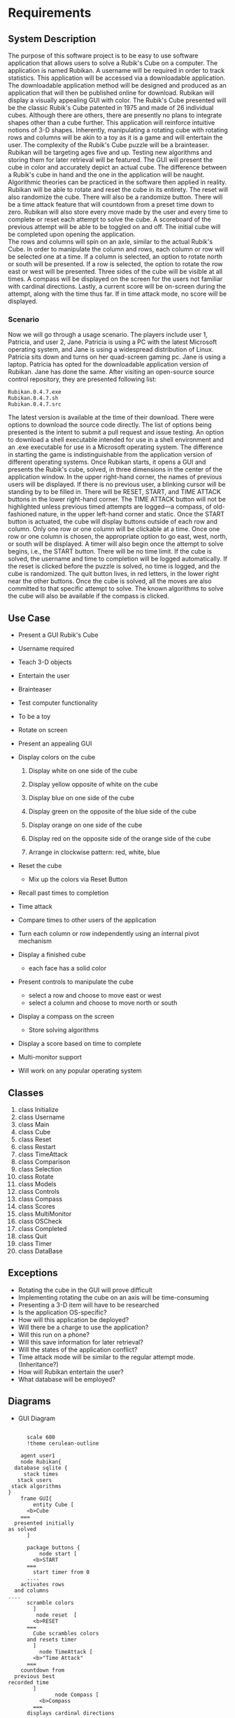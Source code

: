 # -*- org-confirm-babel-evaluate: nil -*-
#+AUTHOR: Christerpher Hunter
#+EMAIL: djhunter67@gmail.com
#+OPTIONS: toc:nil todo:nil  num:nil title:nil
#+LATEX_HEADER:\usepackage{mathptmx}
#+LATEX_HEADER: \usepackage[letterpaper,top=1in, bottom=1in, left=1.5in, right=1in]{geometry}
#+LATEX_HEADER: \usepackage[round]{natbib}
#+LATEX_HEADER: \usepackage{setspace}
#+LATEX_HEADER: \doublespacing
#+LATEX_HEADER:\pagenumbering{Roman}
#+LATEX_HEADER:\usepackage{scrlayer-scrpage}

\begin{titlepage}
\begin{center}
\vspace{2cm}
{\huge  Rubikan Requirements \par}
\vspace{2cm}
by \par
\vspace{0cm}
{\Large Christerpher Hunter \par}
\vfill
Nova Southeaster University\\
{\small \today  \par}
\end{center}
\end{titlepage}

* Requirements

** System Description

The purpose of this software project is to be easy to use software application that allows users to solve a Rubik's Cube on a computer.  The application is named Rubikan.  A username will be required in order to track statistics.  This application will be accessed via a downloadable application.  The downloadable application method will be designed and produced as an application that will then be published online for download.  Rubikan will display a visually appealing GUI with color.  The Rubik's Cube presented will be the classic Rubik's Cube patented in 1975 and made of 26 individual cubes.  Although there are others, there are presently no plans to integrate shapes other than a cube further. This application will reinforce intuitive notions of 3-D shapes.  Inherently, manipulating a rotating cube with rotating rows and columns will be akin to a toy as it is a game and will entertain the user.  The complexity of the Rubik's Cube puzzle will be a brainteaser.\\
Rubikan will be targeting ages five and up.  Testing new algorithms and storing them for later retrieval will be featured.  The GUI will present the cube in color and accurately depict an actual cube.  The difference between a Rubik's cube in hand and the one in the application will be naught.  Algorithmic theories can be practiced in the software then applied in reality.  Rubikan will be able to rotate and reset the cube in its entirety. The reset will also randomize the cube.  There will also be a randomize button.  There will be a time attack feature that will countdown from a preset time down to zero.  Rubikan will also store every move made by the user and every time to complete or reset each attempt to solve the cube.  A scoreboard of the previous attempt will be able to be toggled on and off.  The initial cube will be completed upon opening the application.\\
The rows and columns will spin on an axle, similar to the actual Rubik's Cube.  In order to manipulate the column and rows, each column or row will be selected one at a time.  If a column is selected, an option to rotate north or south will be presented.  If a row is selected, the option to rotate the row east or west will be presented.  Three sides of the cube will be visible at all times.  A compass will be displayed on the screen for the users not familiar with cardinal directions.  Lastly, a current score will be on-screen during the attempt, along with the time thus far.   If in time attack mode, no score will be displayed.\\

*** Scenario

Now we will go through a usage scenario.  The players include user 1, Patricia, and user 2, Jane.  Patricia is using a PC with the latest Microsoft operating system, and Jane is using a widespread distribution of Linux.  Patricia sits down and turns on her quad-screen gaming pc.  Jane is using a laptop.  Patricia has opted for the downloadable application version of Rubikan.  Jane has done the same. After visiting an open-source source control repository, they are presented following list:
: Rubikan.0.4.7.exe
: Rubikan.0.4.7.sh
: Rubikan.0.4.7.src
The latest version is available at the time of their download.  There were options to download the source code directly. The list of options being presented is the intent to submit a pull request and issue testing.  An option to download a shell executable intended for use in a shell environment and an .exe executable for use in a Microsoft operating system.  The difference in starting the game is indistinguishable from the application version of different operating systems.  Once Rubikan starts, it opens a GUI and presents the Rubik's cube, solved, in three dimensions in the center of the application window. In the upper right-hand corner, the names of previous users will be displayed.  If there is no previous user, a blinking cursor will be standing by to be filled in.
There will be RESET, START, and TIME ATTACK buttons in the lower right-hand corner.  The TIME ATTACK button will not be highlighted unless previous timed attempts are logged—a compass, of old-fashioned nature, in the upper left-hand corner and static.  Once the START button is actuated, the cube will display buttons outside of each row and column.  Only one row or one column will be clickable at a time.  Once one row or one column is chosen, the appropriate option to go east, west, north, or south will be displayed.  A timer will also begin once the attempt to solve begins, i.e., the START button.  There will be no time limit.  If the cube is solved, the username and time to completion will be logged automatically.  If the reset is clicked before the puzzle is solved, no time is logged, and the cube is randomized.  The quit button lives, in red letters, in the lower right near the other buttons.  Once the cube is solved, all the moves are also committed to that specific attempt to solve.  The known algorithms to solve the cube will also be available if the compass is clicked.  


** Use Case

- Present a GUI Rubik's Cube

- Username required

- Teach 3-D objects

- Entertain the user

- Brainteaser

- Test computer functionality

- To be a toy

- Rotate on screen

- Present an appealing GUI

-  Display colors on the cube

  1.  Display white on one side of the cube

  2.  Display yellow opposite of white on the cube

  3.  Display blue on one side of the cube

  4.  Display green on the opposite of the blue side of the cube

  5.  Display orange on one side of the cube

  6.  Display red on the opposite side of the orange side of the cube

  7. Arrange in clockwise pattern: red, white, blue
      
-  Reset the cube
  - Mix up the colors via Reset Button

-  Recall past times to completion

-  Time attack

- Compare times to other users of the application

- Turn each column or row independently using an internal pivot mechanism

- Display a finished cube
  - each face has a solid color

- Present controls to manipulate the cube
  - select a row and choose to move east or west
  - select a column and choose to move north or south

- Display a compass on the screen
  -  Store solving algorithms 

- Display a score based on time to complete

- Multi-monitor support

- Will work on any popular operating system

** Classes
1. class Initialize
2. class Username
3. class Main
4. class Cube
5. class Reset
6. class Restart
7. class TimeAttack
8. class Comparison
9. class Selection
10. class Rotate
11. class Models
12. class Controls
13. class Compass
14. class Scores
15. class MultiMonitor
16. class OSCheck
17. class Completed
18. class Quit
19. class Timer
20. class DataBase

** Exceptions
- Rotating the cube in the GUI will prove difficult
- Implementing rotating the cube on an axis will be time-consuming
- Presenting a 3-D item will have to be researched
- Is the application OS-specific?
- How will this application be deployed?
- Will there be a charge to use the application?
- Will this run on a phone?
- Will this save information for later retrieval?
- Will the states of the application conflict?
- Time attack mode will be similar to the regular attempt mode. (Inheritance?)
- How will Rubikan entertain the user?
- What database will be employed?
  
\newpage
** Diagrams 

- GUI Diagram
#+BEGIN_SRC plantuml :file prac3.png

        scale 600
        !theme cerulean-outline

      agent user1
      node Rubikan{
    database sqlite {
       stack times 
     stack users
   stack algorithms
  }
      frame GUI{
          entity Cube [
        <b>Cube
      ===
    presented initially
  as solved
        ]

        package buttons {
            node start [
          <b>START
        ===
          start timer from 0
        ....
      activates rows
    and columns
  ....
        scramble colors
          ] 
           node reset  [
          <b>RESET
        ===
          Cube scrambles colors
        and resets timer
          ] 
            node TimeAttack [
          <b>"Time Attack"
        ===
      countdown from
    previous best
  recorded time
          ]
                 node Compass [
            <b>Compass
          ===
        displays cardinal directions
      ....
    contains known good
  algorithms       
              ]
            }
          }
        }
    user1 --> Rubikan : <color:black>open application</color> 
    start <-->> users :  user name
    start <-->> times : times
    TimeAttack <-->> times : times
    TimeAttack --> start
    users <-->> times
    Compass <-->> algorithms : algorithms




#+END_SRC

#+RESULTS:
[[file:prac3.png]]
\newpage

- Start Button Diagram

#+BEGIN_SRC plantuml :file prac4.png
  :START BUTTON;

       scale 600
       !theme cerulean-outline

  if (clicked) then (yes)
   :cube is scrambled;
      :timer count up from zero;
      :record time to temp\nfile;
          while (solved cube) is (no)                
          endwhile (yes)
          :initialize and open\ndatabase connection>
          :send user name & time to database>
      else (no)
      :do nothing;
        endif
  stop

#+END_SRC

#+RESULTS:
[[file:prac4.png]]

\newpage
- Reset Button Diagram

#+BEGIN_SRC plantuml :file prac5.png
  :RESET BUTTON;

       scale 600
       !theme cerulean-outline

  if (timer counting?) then (yes)
      :cube is scrambled;
      :timer reset to zero;              
  else (no)
    :do nothing;
  endif

  stop

#+END_SRC
\newpage
- Time Attack Button

#+BEGIN_SRC plantuml :file prac6.png
  :TIME ATTACK BUTTON;

      scale 600
      !theme cerulean-outline

  if (timer counting?) then (no)     
      :initialize and open\n database connection>
      :binary search for\n lowest completion\n time;
      if (previous times) then (yes)
         :initialize counter to\n ten seconds in\nred numbers;
         :start game after ten\n second countdown;
         while (win?) is (nil)            
          endwhile (yes)
          :initialize and open\ndatabase connection>
          :commit time to database\n request username from\n start button temp file>            
       else (no)
       :showerror("no previous\ntimes entered");
       stop
       endif
  else (yes)
    :do nothing;
  endif

  stop

#+END_SRC



#+RESULTS:
[[file:prac6.png]]
  
\newpage
- Compass Button

#+BEGIN_SRC plantuml :file prac7.png
        scale 600
        !theme cerulean-outline

        :COMPASS BUTTON;

        if (timer counting?) then (no)
        while (clicked) is (no)
        endwhile (yes)
        :initialize and open\n database connection>
        :display in a new window\n of known algorithms;
      else (yes)
      :do nothing;
      endif
  stop

#+END_SRC

#+RESULTS:
[[file:prac7.png]]

  


